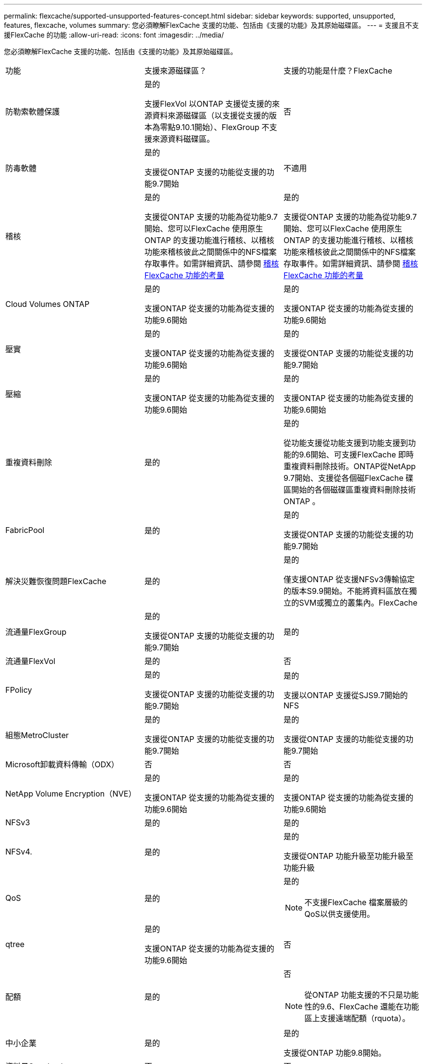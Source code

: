 ---
permalink: flexcache/supported-unsupported-features-concept.html 
sidebar: sidebar 
keywords: supported, unsupported, features, flexcache, volumes 
summary: 您必須瞭解FlexCache 支援的功能、包括由《支援的功能》及其原始磁碟區。 
---
= 支援且不支援FlexCache 的功能
:allow-uri-read: 
:icons: font
:imagesdir: ../media/


[role="lead"]
您必須瞭解FlexCache 支援的功能、包括由《支援的功能》及其原始磁碟區。

|===


| 功能 | 支援來源磁碟區？ | 支援的功能是什麼？FlexCache 


 a| 
防勒索軟體保護
 a| 
是的

支援FlexVol 以ONTAP 支援從支援的來源資料來源磁碟區（以支援從支援的版本為零點9.10.1開始）、FlexGroup 不支援來源資料磁碟區。
 a| 
否



 a| 
防毒軟體
 a| 
是的

支援從ONTAP 支援的功能從支援的功能9.7開始
 a| 
不適用



 a| 
稽核
 a| 
是的

支援從ONTAP 支援的功能為從功能9.7開始、您可以FlexCache 使用原生ONTAP 的支援功能進行稽核、以稽核功能來稽核彼此之間關係中的NFS檔案存取事件。如需詳細資訊、請參閱 xref:audit-flexcache-volumes-concept.adoc[稽核FlexCache 功能的考量]
 a| 
是的

支援從ONTAP 支援的功能為從功能9.7開始、您可以FlexCache 使用原生ONTAP 的支援功能進行稽核、以稽核功能來稽核彼此之間關係中的NFS檔案存取事件。如需詳細資訊、請參閱 xref:audit-flexcache-volumes-concept.adoc[稽核FlexCache 功能的考量]



 a| 
Cloud Volumes ONTAP
 a| 
是的

支援ONTAP 從支援的功能為從支援的功能9.6開始
 a| 
是的

支援ONTAP 從支援的功能為從支援的功能9.6開始



 a| 
壓實
 a| 
是的

支援ONTAP 從支援的功能為從支援的功能9.6開始
 a| 
是的

支援從ONTAP 支援的功能從支援的功能9.7開始



 a| 
壓縮
 a| 
是的

支援ONTAP 從支援的功能為從支援的功能9.6開始
 a| 
是的

支援ONTAP 從支援的功能為從支援的功能9.6開始



 a| 
重複資料刪除
 a| 
是的
 a| 
是的

從功能支援從功能支援到功能支援到功能的9.6開始、可支援FlexCache 即時重複資料刪除技術。ONTAP從NetApp 9.7開始、支援從各個磁FlexCache 碟區開始的各個磁碟區重複資料刪除技術ONTAP 。



 a| 
FabricPool
 a| 
是的
 a| 
是的

支援從ONTAP 支援的功能從支援的功能9.7開始



 a| 
解決災難恢復問題FlexCache
 a| 
是的
 a| 
是的

僅支援ONTAP 從支援NFSv3傳輸協定的版本S9.9開始。不能將資料區放在獨立的SVM或獨立的叢集內。FlexCache



 a| 
流通量FlexGroup
 a| 
是的

支援從ONTAP 支援的功能從支援的功能9.7開始
 a| 
是的



 a| 
流通量FlexVol
 a| 
是的
 a| 
否



 a| 
FPolicy
 a| 
是的

支援從ONTAP 支援的功能從支援的功能9.7開始
 a| 
是的

支援以ONTAP 支援從SJS9.7開始的NFS



 a| 
組態MetroCluster
 a| 
是的

支援從ONTAP 支援的功能從支援的功能9.7開始
 a| 
是的

支援從ONTAP 支援的功能從支援的功能9.7開始



 a| 
Microsoft卸載資料傳輸（ODX）
 a| 
否
 a| 
否



 a| 
NetApp Volume Encryption（NVE）
 a| 
是的

支援ONTAP 從支援的功能為從支援的功能9.6開始
 a| 
是的

支援ONTAP 從支援的功能為從支援的功能9.6開始



 a| 
NFSv3
 a| 
是的
 a| 
是的



 a| 
NFSv4.
 a| 
是的
 a| 
是的

支援從ONTAP 功能升級至功能升級至功能升級



 a| 
QoS
 a| 
是的
 a| 
是的

[NOTE]
====
不支援FlexCache 檔案層級的QoS以供支援使用。

====


 a| 
qtree
 a| 
是的

支援ONTAP 從支援的功能為從支援的功能9.6開始
 a| 
否



 a| 
配額
 a| 
是的
 a| 
否

[NOTE]
====
從ONTAP 功能支援的不只是功能性的9.6、FlexCache 還能在功能區上支援遠端配額（rquota）。

====


 a| 
中小企業
 a| 
是的
 a| 
是的

支援從ONTAP 功能9.8開始。



 a| 
資料量SnapLock
 a| 
否
 a| 
否



 a| 
SnapMirror非同步關係
 a| 
是的
 a| 
否

* 您可以在FlexCache SnapMirror關係中、從來源主要Volume取得一個解決功能區。
* 從功能不全的9.8開始ONTAP 、SnapMirror次要Volume可以是FlexCache 一個來源不全的Volume。




 a| 
SnapMirror同步關係
 a| 
否
 a| 
否



 a| 
SnapRestore
 a| 
是的
 a| 
否



 a| 
Snapshot複本
 a| 
是的
 a| 
否



 a| 
SVM DR組態
 a| 
是的

從ONTAP 9.5開始支援。SVM DR關係的主要SVM可以是來源Volume、但如果SVM DR關係中斷、FlexCache 則必須使用新的來源Volume重新建立該關聯。
 a| 
否

您可以FlexCache 在主要SVM中使用支援功能、但不能在次要SVM中使用。在主要SVM中的FlexCache 任何一個SVM Volume都不會複寫、因為它是SVM DR關係的一部分。



 a| 
儲存層級存取保護（slag）
 a| 
否
 a| 
否



 a| 
資源隨需配置
 a| 
是的
 a| 
是的

支援從ONTAP 支援的功能從支援的功能9.7開始



 a| 
Volume複製
 a| 
是的

支援從ONTAP 功能上的支援從還原9.6開始、複製來源磁碟區和來源磁碟區中的檔案。
 a| 
否



 a| 
Volume搬移
 a| 
是的
 a| 
是（僅適用於Volume成員）

從功能更新到版本的版本、均支援將資料移至FlexCache 某個版本的資料區。ONTAP



 a| 
Volume重新裝載
 a| 
否
 a| 
否

|===